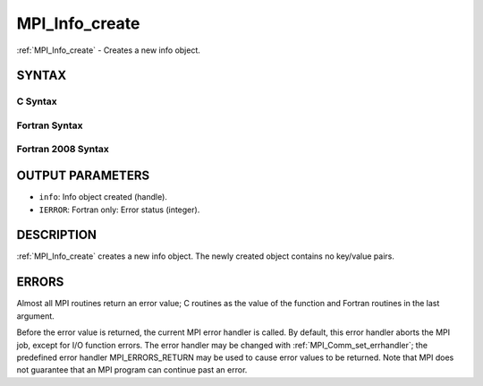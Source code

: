.. _mpi_info_create:

MPI_Info_create
~~~~~~~~~~~~~~~

:ref:`MPI_Info_create` - Creates a new info object.

SYNTAX
======

C Syntax
--------

.. code-block:: c
   :linenos:

   #include <mpi.h>
   int MPI_Info_create(MPI_Info *info)

Fortran Syntax
--------------

.. code-block:: fortran
   :linenos:

   USE MPI
   ! or the older form: INCLUDE 'mpif.h'
   MPI_INFO_CREATE(INFO, IERROR)
   	INTEGER	INFO, IERROR

Fortran 2008 Syntax
-------------------

.. code-block:: fortran
   :linenos:

   USE mpi_f08
   MPI_Info_create(info, ierror)
   	TYPE(MPI_Info), INTENT(OUT) :: info
   	INTEGER, OPTIONAL, INTENT(OUT) :: ierror

OUTPUT PARAMETERS
=================

* ``info``: Info object created (handle). 

* ``IERROR``: Fortran only: Error status (integer). 

DESCRIPTION
===========

:ref:`MPI_Info_create` creates a new info object. The newly created object
contains no key/value pairs.

ERRORS
======

Almost all MPI routines return an error value; C routines as the value
of the function and Fortran routines in the last argument.

Before the error value is returned, the current MPI error handler is
called. By default, this error handler aborts the MPI job, except for
I/O function errors. The error handler may be changed with
:ref:`MPI_Comm_set_errhandler`; the predefined error handler MPI_ERRORS_RETURN
may be used to cause error values to be returned. Note that MPI does not
guarantee that an MPI program can continue past an error.


.. seealso:: | :ref:`MPI_Info_delete` | :ref:`MPI_Info_dup` | :ref:`MPI_Info_free` | :ref:`MPI_Info_get` | :ref:`MPI_Info_set` 
